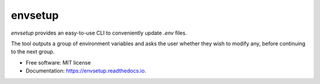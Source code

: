 ========
envsetup
========


.. image:: https://img.shields.io/pypi/v/envsetup.svg
        :target: https://pypi.python.org/pypi/envsetup

.. image:: https://img.shields.io/travis/isedwards/envsetup.svg
        :target: https://travis-ci.com/isedwards/envsetup

.. image:: https://readthedocs.org/projects/envsetup/badge/?version=latest
        :target: https://envsetup.readthedocs.io/en/latest/?version=latest
        :alt: Documentation Status

`envsetup` provides an easy-to-use CLI to conveniently update `.env`
files.

The tool outputs a group of environment variables and asks the user
whether they wish to modify any, before continuing to the next group.


* Free software: MIT license
* Documentation: https://envsetup.readthedocs.io.
